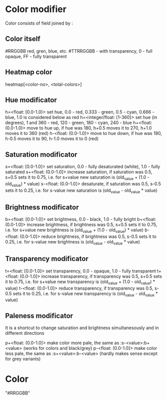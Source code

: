 # Time-stamp: <2020-11-03 12:11:41 eu>

* Color modifier

Color consists of field joined by :

** Color itself

#RRGGBB
red, gren, blue, etc.
#TTRRGGBB - with transparency, 0 - full opaque, FF - fully transparent

** Heatmap color

heatmap[<color-no>, <total-colors>]

** Hue modificator

h=<float: [0.0-1.0)> set hue, 0.0 - red, 0.333 - green, 0.5 - cyan, 0.666 - blue, 1.0 is considered below as red
h=<integer/float: [1-360]> set hue (in degrees), 1 and 360 - red, 120 - green, 180 - cyan, 240 - blue
h+<float: (0.0-1.0)> move to hue up, if hue was 180, h+0.5 moves it to 270, h+1.0 moves it to 360 (red)
h-<float: (0.0-1.0)> move to hue down, if hue was 180, h-0.5 moves it to 90, h-1.0 moves it to 0 (red)

** Saturation modificator

s=<float: [0.0-1.0]> set saturation, 0.0 - fully desaturated (white), 1.0 - fully saturated
s+<float: (0.0-1.0]> increase saturation, if saturation was 0.5, s+0.5 sets it to 0.75, i.e. for s+value new saturation is (old_value + (1.0 - old_value) * value)
s-<float: (0.0-1.0]> desaturate, if saturation was 0.5, s-0.5 sets it to 0.25, i.e. for s-value new saturation is (old_value - old_value * value)

** Brightness modificator

b=<float: [0.0-1.0]> set brightness, 0.0 - black, 1.0 - fully bright
b+<float: (0.0-1.0]> increase brightness, if brightness was 0.5, s+0.5 sets it to 0.75, i.e. for s+value new brightness is (old_value + (1.0 - old_value) * value)
b-<float: (0.0-1.0]> reduce brightness, if brightness was 0.5, s-0.5 sets it to 0.25, i.e. for s-value new brightness is (old_value - old_value * value)

** Transparency modificator

t=<float: [0.0-1.0]> set transparency, 0.0 - opaque, 1.0 - fully transparent
t+<float: (0.0-1.0]> increase transparency, if transparency was 0.5, s+0.5 sets it to 0.75, i.e. for s+value new transparency is (old_value + (1.0 - old_value) * value)
t-<float: (0.0-1.0]> reduce transparency, if transparency was 0.5, s-0.5 sets it to 0.25, i.e. for s-value new transparency is (old_value - old_value * value)

** Paleness modificator

It is a shortcut to change saturation and brightness simultanesously and in different directions

p+<float: (0.0-1.0]> make color more pale, the same as :s-<value>:b+<value> (works for colors and black/grey)
p-<float: (0.0-1.0]> make color less pale, the same as :s+<value>:b-<value> (hardly makes sense except for grey variants)

* Color

"#RRGGBB"

* COMMENT local vars ======================================================================
:PROPERTIES:
:VISIBILITY: folded
:END:
#+STARTUP: showall indent
Local Variables:
eval: (auto-fill-mode 0)
eval: (add-hook 'before-save-hook 'time-stamp)
eval: (set (make-local-variable 'org-confirm-elisp-link-function) nil)
End:
